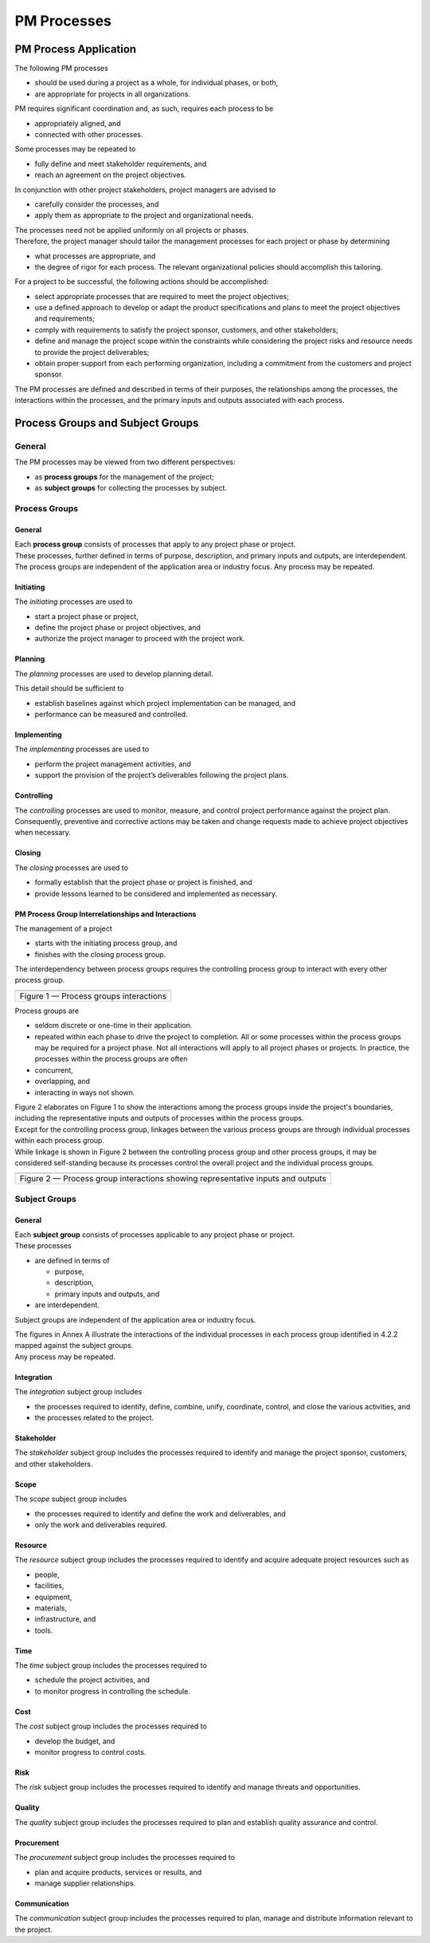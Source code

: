 PM Processes
============

PM Process Application
----------------------

The following PM processes

-  should be used during a project as a whole, for individual phases, or
   both,
-  are appropriate for projects in all organizations.

PM requires significant coordination and, as such, requires each process
to be

-  appropriately aligned, and
-  connected with other processes.

Some processes may be repeated to

-  fully define and meet stakeholder requirements, and
-  reach an agreement on the project objectives.

In conjunction with other project stakeholders, project managers are
advised to

-  carefully consider the processes, and
-  apply them as appropriate to the project and organizational needs.

| The processes need not be applied uniformly on all projects or phases.
| Therefore, the project manager should tailor the management processes
  for each project or phase by determining

-  what processes are appropriate, and
-  the degree of rigor for each process. The relevant organizational
   policies should accomplish this tailoring.

For a project to be successful, the following actions should be
accomplished:

-  select appropriate processes that are required to meet the project
   objectives;
-  use a defined approach to develop or adapt the product specifications
   and plans to meet the project objectives and requirements;
-  comply with requirements to satisfy the project sponsor, customers,
   and other stakeholders;
-  define and manage the project scope within the constraints while
   considering the project risks and resource needs to provide the
   project deliverables;
-  obtain proper support from each performing organization, including a
   commitment from the customers and project sponsor.

The PM processes are defined and described in terms of their purposes,
the relationships among the processes, the interactions within the
processes, and the primary inputs and outputs associated with each
process.

Process Groups and Subject Groups
---------------------------------

General
~~~~~~~

The PM processes may be viewed from two different perspectives:

-  as **process groups** for the management of the project;
-  as **subject groups** for collecting the processes by subject.

.. raw:: html

   <table><thead><tr><th rowspan="2">SUBJECT GROUPS</th><th colspan="5">PROCESS GROUPS</th></tr><tr><th>Initiating</th><th>Planning</th><th>Implementing</th><th>Controlling</th><th>Closing</th></tr></thead><tbody><tr><td>Integration</td><td>Develop Project Charter</td><td>Develop Project Plans</td><td>Direct Project Work</td><td>Control Project Work<br>Control Changes</td><td>Close Project Phase or Project<br>Collect Lessons Learned</td></tr><tr><td>Stakeholder</td><td>Identify Stakeholders</td><td></td><td>Manage Stakeholders</td><td></td><td></td></tr><tr><td>Scope</td><td></td><td>Define Scope<br>Create WBS<br>Define Activities</td><td></td><td>Control Scope</td><td></td></tr><tr><td>Resource</td><td>Establish Project Team</td><td>Estimate Resources<br>Define Project Organization</td><td>Develop Project Team</td><td>Control Resources<br>Manage Project Team</td><td></td></tr><tr><td>Time</td><td></td><td>Sequence Activities<br>Estimate Activity Durations<br>Develop Schedule</td><td></td><td>Control Schedule</td><td></td></tr><tr><td>Cost</td><td></td><td>Estimate Costs<br>Develop Budget</td><td></td><td>Control Costs</td><td></td></tr><tr><td>Risk</td><td></td><td>Identify Risks<br>Assess Risks</td><td>Treat Risks</td><td>Control Risks</td><td></td></tr><tr><td>Quality</td><td></td><td>Plan Quality</td><td>Perform Quality Assurance</td><td>Perform Quality Control</td><td></td></tr><tr><td>Procurement</td><td></td><td>Plan Procurements</td><td>Select Suppliers</td><td>Administer Procurements</td><td></td></tr><tr><td>Communication</td><td></td><td>Plan Communications</td><td>Distribute Information</td><td>Manage Communications</td><td></td></tr></tbody></table>

Process Groups
~~~~~~~~~~~~~~

.. _general-1:

General
^^^^^^^

| Each **process group** consists of processes that apply to any project
  phase or project.
| These processes, further defined in terms of purpose, description, and
  primary inputs and outputs, are interdependent.
| The process groups are independent of the application area or industry
  focus. Any process may be repeated.

Initiating
^^^^^^^^^^

The *initiating* processes are used to

-  start a project phase or project,
-  define the project phase or project objectives, and
-  authorize the project manager to proceed with the project work.

Planning
^^^^^^^^

The *planning* processes are used to develop planning detail.

This detail should be sufficient to

-  establish baselines against which project implementation can be
   managed, and
-  performance can be measured and controlled.

Implementing
^^^^^^^^^^^^

The *implementing* processes are used to

-  perform the project management activities, and
-  support the provision of the project’s deliverables following the
   project plans.

Controlling
^^^^^^^^^^^

| The *controlling* processes are used to monitor, measure, and control
  project performance against the project plan.
| Consequently, preventive and corrective actions may be taken and
  change requests made to achieve project objectives when necessary.

Closing
^^^^^^^

The *closing* processes are used to

-  formally establish that the project phase or project is finished, and
-  provide lessons learned to be considered and implemented as
   necessary.

PM Process Group Interrelationships and Interactions
^^^^^^^^^^^^^^^^^^^^^^^^^^^^^^^^^^^^^^^^^^^^^^^^^^^^

The management of a project

-  starts with the initiating process group, and
-  finishes with the closing process group.

The interdependency between process groups requires the controlling
process group to interact with every other process group.

+----------------------------------------+
| |Figure 1|                             |
+========================================+
| Figure 1 — Process groups interactions |
+----------------------------------------+

Process groups are

-  seldom discrete or one-time in their application.
-  repeated within each phase to drive the project to completion.
   All or some processes within the process groups may be required for a
   project phase.
   Not all interactions will apply to all project phases or projects.
   In practice, the processes within the process groups are often
-  concurrent,
-  overlapping, and
-  interacting in ways not shown.

| Figure 2 elaborates on Figure 1 to show the interactions among the
  process groups inside the project's boundaries, including the
  representative inputs and outputs of processes within the process
  groups.
| Except for the controlling process group, linkages between the various
  process groups are through individual processes within each process
  group.
| While linkage is shown in Figure 2 between the controlling process
  group and other process groups, it may be considered self-standing
  because its processes control the overall project and the individual
  process groups.

+----------------------------------------------------------------------+
| |Figure 2|                                                           |
+======================================================================+
| Figure 2 — Process group interactions showing representative inputs  |
| and outputs                                                          |
+----------------------------------------------------------------------+

Subject Groups
~~~~~~~~~~~~~~

.. _general-2:

General
^^^^^^^

| Each **subject group** consists of processes applicable to any project
  phase or project.
| These processes

-  are defined in terms of

   -  purpose,
   -  description,
   -  primary inputs and outputs, and

-  are interdependent.

Subject groups are independent of the application area or industry
focus.

| The figures in Annex A illustrate the interactions of the individual
  processes in each process group identified in 4.2.2 mapped against the
  subject groups.
| Any process may be repeated.

Integration
^^^^^^^^^^^

The *integration* subject group includes

-  the processes required to identify, define, combine, unify,
   coordinate, control, and close the various activities, and
-  the processes related to the project.

Stakeholder
^^^^^^^^^^^

The *stakeholder* subject group includes the processes required to
identify and manage the project sponsor, customers, and other
stakeholders.

Scope
^^^^^

The *scope* subject group includes

-  the processes required to identify and define the work and
   deliverables, and
-  only the work and deliverables required.

Resource
^^^^^^^^

The *resource* subject group includes the processes required to identify
and acquire adequate project resources such as

-  people,
-  facilities,
-  equipment,
-  materials,
-  infrastructure, and
-  tools.

Time
^^^^

The *time* subject group includes the processes required to

-  schedule the project activities, and
-  to monitor progress in controlling the schedule.

Cost
^^^^

The *cost* subject group includes the processes required to

-  develop the budget, and
-  monitor progress to control costs.

Risk
^^^^

The *risk* subject group includes the processes required to identify and
manage threats and opportunities.

Quality
^^^^^^^

The *quality* subject group includes the processes required to plan and
establish quality assurance and control.

Procurement
^^^^^^^^^^^

The *procurement* subject group includes the processes required to

-  plan and acquire products, services or results, and
-  manage supplier relationships.

Communication
^^^^^^^^^^^^^

The *communication* subject group includes the processes required to
plan, manage and distribute information relevant to the project.

.. |Figure 1| image:: ../images/Fig2-1.drawio.png
.. |Figure 2| image:: ../images/Fig2-2.drawio.png
